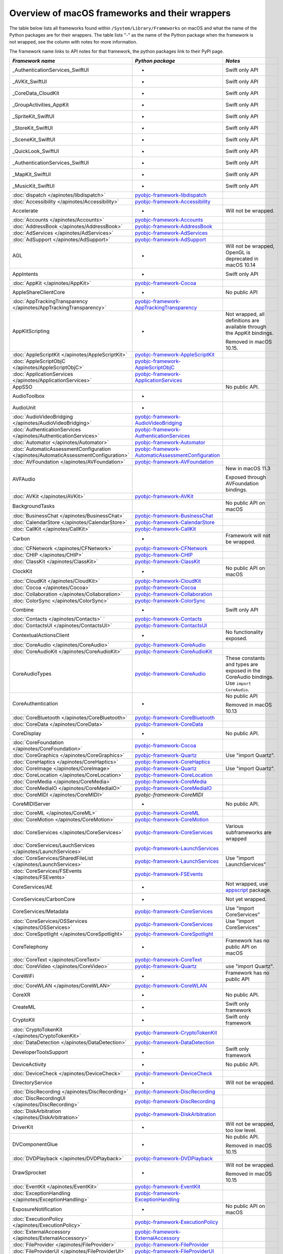 Overview of macOS frameworks and their wrappers
===============================================

The table below lists all frameworks found within ``/System/Library/Frameworks`` on macOS and what the
name of the Python packages are for their wrappers. The table lists "-" as the name of the Python package when
the framework is not wrapped, see the column with notes for more information.

The framework name links to API notes for that framework, the python packages link to their PyPI page.

+--------------------------------------------------------------------------------------+------------------------------------------------------+-----------------------------------------+
| *Framework name*                                                                     | *Python package*                                     | *Notes*                                 |
+======================================================================================+======================================================+=========================================+
| _AuthenticationServices_SwiftUI                                                      | -                                                    | Swift only API                          |
+--------------------------------------------------------------------------------------+------------------------------------------------------+-----------------------------------------+
| _AVKit_SwiftUI                                                                       | -                                                    | Swift only API                          |
+--------------------------------------------------------------------------------------+------------------------------------------------------+-----------------------------------------+
| _CoreData_CloudKit                                                                   | -                                                    | Swift only API                          |
+--------------------------------------------------------------------------------------+------------------------------------------------------+-----------------------------------------+
| _GroupActivities_AppKit                                                              | -                                                    | Swift only API                          |
+--------------------------------------------------------------------------------------+------------------------------------------------------+-----------------------------------------+
| _SpriteKit_SwiftUI                                                                   | -                                                    | Swift only API                          |
+--------------------------------------------------------------------------------------+------------------------------------------------------+-----------------------------------------+
| _StoreKit_SwiftUI                                                                    | -                                                    | Swift only API                          |
+--------------------------------------------------------------------------------------+------------------------------------------------------+-----------------------------------------+
| _SceneKit_SwiftUI                                                                    | -                                                    | Swift only API                          |
+--------------------------------------------------------------------------------------+------------------------------------------------------+-----------------------------------------+
| _QuickLook_SwiftUI                                                                   | -                                                    | Swift only API                          |
+--------------------------------------------------------------------------------------+------------------------------------------------------+-----------------------------------------+
| _AuthenticationServices_SwiftUI                                                      | -                                                    | Swift only API                          |
+--------------------------------------------------------------------------------------+------------------------------------------------------+-----------------------------------------+
| _MapKit_SwiftUI                                                                      | -                                                    | Swift only API                          |
+--------------------------------------------------------------------------------------+------------------------------------------------------+-----------------------------------------+
| _MusicKit_SwiftUI                                                                    | -                                                    | Swift only API                          |
+--------------------------------------------------------------------------------------+------------------------------------------------------+-----------------------------------------+
| :doc:`dispatch </apinotes/libdispatch>`                                              | `pyobjc-framework-libdispatch`_                      |                                         |
+--------------------------------------------------------------------------------------+------------------------------------------------------+-----------------------------------------+
| :doc:`Accessibility </apinotes/Accessibility>`                                       | `pyobjc-framework-Accessibility`_                    |                                         |
+--------------------------------------------------------------------------------------+------------------------------------------------------+-----------------------------------------+
| Accelerate                                                                           | -                                                    | Will not be wrapped.                    |
+--------------------------------------------------------------------------------------+------------------------------------------------------+-----------------------------------------+
| :doc:`Accounts </apinotes/Accounts>`                                                 | `pyobjc-framework-Accounts`_                         |                                         |
+--------------------------------------------------------------------------------------+------------------------------------------------------+-----------------------------------------+
| :doc:`AddressBook </apinotes/AddressBook>`                                           | `pyobjc-framework-AddressBook`_                      |                                         |
+--------------------------------------------------------------------------------------+------------------------------------------------------+-----------------------------------------+
| :doc:`AdServices </apinotes/AdServices>`                                             | `pyobjc-framework-AdServices`_                       |                                         |
+--------------------------------------------------------------------------------------+------------------------------------------------------+-----------------------------------------+
| :doc:`AdSupport </apinotes/AdSupport>`                                               | `pyobjc-framework-AdSupport`_                        |                                         |
+--------------------------------------------------------------------------------------+------------------------------------------------------+-----------------------------------------+
| AGL                                                                                  | -                                                    | Will not be wrapped, OpenGL is          |
|                                                                                      |                                                      | deprecated in macOS 10.14               |
+--------------------------------------------------------------------------------------+------------------------------------------------------+-----------------------------------------+
| AppIntents                                                                           | -                                                    | Swift only API                          |
+--------------------------------------------------------------------------------------+------------------------------------------------------+-----------------------------------------+
| :doc:`AppKit </apinotes/AppKit>`                                                     | `pyobjc-framework-Cocoa`_                            |                                         |
+--------------------------------------------------------------------------------------+------------------------------------------------------+-----------------------------------------+
| AppleShareClientCore                                                                 | -                                                    | No public API                           |
+--------------------------------------------------------------------------------------+------------------------------------------------------+-----------------------------------------+
| :doc:`AppTrackingTransparency </apinotes/AppTrackingTransparency>`                   | `pyobjc-framework-AppTrackingTransparency`_          |                                         |
+--------------------------------------------------------------------------------------+------------------------------------------------------+-----------------------------------------+
| AppKitScripting                                                                      | -                                                    | Not wrapped, all definitions are        |
|                                                                                      |                                                      | available through the AppKit bindings.  |
|                                                                                      |                                                      |                                         |
|                                                                                      |                                                      | Removed in macOS 10.15.                 |
+--------------------------------------------------------------------------------------+------------------------------------------------------+-----------------------------------------+
| :doc:`AppleScriptKit </apinotes/AppleScriptKit>`                                     | `pyobjc-framework-AppleScriptKit`_                   |                                         |
+--------------------------------------------------------------------------------------+------------------------------------------------------+-----------------------------------------+
| :doc:`AppleScriptObjC </apinotes/AppleScriptObjC>`                                   | `pyobjc-framework-AppleScriptObjC`_                  |                                         |
+--------------------------------------------------------------------------------------+------------------------------------------------------+-----------------------------------------+
| :doc:`ApplicationServices </apinotes/ApplicationServices>`                           | `pyobjc-framework-ApplicationServices`_              |                                         |
+--------------------------------------------------------------------------------------+------------------------------------------------------+-----------------------------------------+
| AppSSO                                                                               |                                                      | No public API.                          |
+--------------------------------------------------------------------------------------+------------------------------------------------------+-----------------------------------------+
| AudioToolbox                                                                         | -                                                    |                                         |
+--------------------------------------------------------------------------------------+------------------------------------------------------+-----------------------------------------+
| AudioUnit                                                                            | -                                                    |                                         |
+--------------------------------------------------------------------------------------+------------------------------------------------------+-----------------------------------------+
| :doc:`AudioVideoBridging </apinotes/AudioVideoBridging>`                             | `pyobjc-framework-AudioVideoBridging`_               |                                         |
+--------------------------------------------------------------------------------------+------------------------------------------------------+-----------------------------------------+
| :doc:`AuthenticationServices </apinotes/AuthenticationServices>`                     | `pyobjc-framework-AuthenticationServices`_           |                                         |
+--------------------------------------------------------------------------------------+------------------------------------------------------+-----------------------------------------+
| :doc:`Automator </apinotes/Automator>`                                               | `pyobjc-framework-Automator`_                        |                                         |
+--------------------------------------------------------------------------------------+------------------------------------------------------+-----------------------------------------+
| :doc:`AutomaticAssessmentConfiguration </apinotes/AutomaticAssessmentConfiguration>` | `pyobjc-framework-AutomaticAssessmentConfiguration`_ |                                         |
+--------------------------------------------------------------------------------------+------------------------------------------------------+-----------------------------------------+
| :doc:`AVFoundation </apinotes/AVFoundation>`                                         | `pyobjc-framework-AVFoundation`_                     |                                         |
+--------------------------------------------------------------------------------------+------------------------------------------------------+-----------------------------------------+
| AVFAudio                                                                             |                                                      | New in macOS 11.3                       |
|                                                                                      |                                                      |                                         |
|                                                                                      |                                                      | Exposed through AVFoundation bindings.  |
+--------------------------------------------------------------------------------------+------------------------------------------------------+-----------------------------------------+
| :doc:`AVKit </apinotes/AVKit>`                                                       | `pyobjc-framework-AVKit`_                            |                                         |
+--------------------------------------------------------------------------------------+------------------------------------------------------+-----------------------------------------+
| BackgroundTasks                                                                      |                                                      | No public API on macOS                  |
+--------------------------------------------------------------------------------------+------------------------------------------------------+-----------------------------------------+
| :doc:`BusinessChat </apinotes/BusinessChat>`                                         | `pyobjc-framework-BusinessChat`_                     |                                         |
+--------------------------------------------------------------------------------------+------------------------------------------------------+-----------------------------------------+
| :doc:`CalendarStore </apinotes/CalendarStore>`                                       | `pyobjc-framework-CalendarStore`_                    |                                         |
+--------------------------------------------------------------------------------------+------------------------------------------------------+-----------------------------------------+
| :doc:`CallKit </apinotes/CallKit>`                                                   | `pyobjc-framework-CallKit`_                          |                                         |
+--------------------------------------------------------------------------------------+------------------------------------------------------+-----------------------------------------+
| Carbon                                                                               | -                                                    | Framework will not be wrapped.          |
+--------------------------------------------------------------------------------------+------------------------------------------------------+-----------------------------------------+
| :doc:`CFNetwork </apinotes/CFNetwork>`                                               | `pyobjc-framework-CFNetwork`_                        |                                         |
+--------------------------------------------------------------------------------------+------------------------------------------------------+-----------------------------------------+
| :doc:`CHIP </apinotes/CHIP>`                                                         | `pyobjc-framework-CHIP`_                             |                                         |
+--------------------------------------------------------------------------------------+------------------------------------------------------+-----------------------------------------+
| :doc:`ClassKit </apinotes/ClassKit>`                                                 | `pyobjc-framework-ClassKit`_                         |                                         |
+--------------------------------------------------------------------------------------+------------------------------------------------------+-----------------------------------------+
| ClockKit                                                                             | -                                                    | No public API on macOS                  |
+--------------------------------------------------------------------------------------+------------------------------------------------------+-----------------------------------------+
| :doc:`CloudKit </apinotes/CloudKit>`                                                 | `pyobjc-framework-CloudKit`_                         |                                         |
+--------------------------------------------------------------------------------------+------------------------------------------------------+-----------------------------------------+
| :doc:`Cocoa </apinotes/Cocoa>`                                                       | `pyobjc-framework-Cocoa`_                            |                                         |
+--------------------------------------------------------------------------------------+------------------------------------------------------+-----------------------------------------+
| :doc:`Collaboration </apinotes/Collaboration>`                                       | `pyobjc-framework-Collaboration`_                    |                                         |
+--------------------------------------------------------------------------------------+------------------------------------------------------+-----------------------------------------+
| :doc:`ColorSync </apinotes/ColorSync>`                                               | `pyobjc-framework-ColorSync`_                        |                                         |
+--------------------------------------------------------------------------------------+------------------------------------------------------+-----------------------------------------+
| Combine                                                                              | -                                                    | Swift only API                          |
+--------------------------------------------------------------------------------------+------------------------------------------------------+-----------------------------------------+
| :doc:`Contacts </apinotes/Contacts>`  `                                              | `pyobjc-framework-Contacts`_                         |                                         |
+--------------------------------------------------------------------------------------+------------------------------------------------------+-----------------------------------------+
| :doc:`ContactsUI </apinotes/ContactsUI>`                                             | `pyobjc-framework-ContactsUI`_                       |                                         |
+--------------------------------------------------------------------------------------+------------------------------------------------------+-----------------------------------------+
| ContextualActionsClient                                                              | -                                                    | No functionality exposed.               |
+--------------------------------------------------------------------------------------+------------------------------------------------------+-----------------------------------------+
| :doc:`CoreAudio </apinotes/CoreAudio>`                                               | `pyobjc-framework-CoreAudio`_                        |                                         |
+--------------------------------------------------------------------------------------+------------------------------------------------------+-----------------------------------------+
| :doc:`CoreAudioKit </apinotes/CoreAudioKit>`                                         | `pyobjc-framework-CoreAudioKit`_                     |                                         |
+--------------------------------------------------------------------------------------+------------------------------------------------------+-----------------------------------------+
| CoreAudioTypes                                                                       | `pyobjc-framework-CoreAudio`_                        | These constants and types are exposed   |
|                                                                                      |                                                      | in the CoreAudio bindings. Use          |
|                                                                                      |                                                      | ``import CoreAudio``.                   |
+--------------------------------------------------------------------------------------+------------------------------------------------------+-----------------------------------------+
| CoreAuthentication                                                                   | -                                                    | No public API                           |
|                                                                                      |                                                      |                                         |
|                                                                                      |                                                      | Removed in macOS 10.13                  |
+--------------------------------------------------------------------------------------+------------------------------------------------------+-----------------------------------------+
| :doc:`CoreBluetooth </apinotes/CoreBluetooth>`                                       | `pyobjc-framework-CoreBluetooth`_                    |                                         |
+--------------------------------------------------------------------------------------+------------------------------------------------------+-----------------------------------------+
| :doc:`CoreData </apinotes/CoreData>`                                                 | `pyobjc-framework-CoreData`_                         |                                         |
+--------------------------------------------------------------------------------------+------------------------------------------------------+-----------------------------------------+
| CoreDisplay                                                                          | -                                                    | No public API.                          |
+--------------------------------------------------------------------------------------+------------------------------------------------------+-----------------------------------------+
| :doc:`CoreFoundation </apinotes/CoreFoundation>`                                     | `pyobjc-framework-Cocoa`_                            |                                         |
+--------------------------------------------------------------------------------------+------------------------------------------------------+-----------------------------------------+
| :doc:`CoreGraphics </apinotes/CoreGraphics>`                                         | `pyobjc-framework-Quartz`_                           | Use "import Quartz".                    |
+--------------------------------------------------------------------------------------+------------------------------------------------------+-----------------------------------------+
| :doc:`CoreHaptics </apinotes/CoreHaptics>`                                           | `pyobjc-framework-CoreHaptics`_                      |                                         |
+--------------------------------------------------------------------------------------+------------------------------------------------------+-----------------------------------------+
| :doc:`CoreImage </apinotes/CoreImage>`                                               | `pyobjc-framework-Quartz`_                           | Use "import Quartz".                    |
+--------------------------------------------------------------------------------------+------------------------------------------------------+-----------------------------------------+
| :doc:`CoreLocation </apinotes/CoreLocation>`                                         | `pyobjc-framework-CoreLocation`_                     |                                         |
+--------------------------------------------------------------------------------------+------------------------------------------------------+-----------------------------------------+
| :doc:`CoreMedia </apinotes/CoreMedia>`                                               | `pyobjc-framework-CoreMedia`_                        |                                         |
+--------------------------------------------------------------------------------------+------------------------------------------------------+-----------------------------------------+
| :doc:`CoreMediaIO </apinotes/CoreMediaIO>`                                           | `pyobjc-framework-CoreMediaIO`_                      |                                         |
+--------------------------------------------------------------------------------------+------------------------------------------------------+-----------------------------------------+
| :doc:`CoreMIDI </apinotes/CoreMIDI>`                                                 | `pyobjc-framework-CoreMIDI`                          |                                         |
+--------------------------------------------------------------------------------------+------------------------------------------------------+-----------------------------------------+
| CoreMIDIServer                                                                       | -                                                    | No public API.                          |
+--------------------------------------------------------------------------------------+------------------------------------------------------+-----------------------------------------+
| :doc:`CoreML </apinotes/CoreML>`                                                     | `pyobjc-framework-CoreML`_                           |                                         |
+--------------------------------------------------------------------------------------+------------------------------------------------------+-----------------------------------------+
| :doc:`CoreMotion </apinotes/CoreMotion>`                                             | `pyobjc-framework-CoreMotion`_                       |                                         |
+--------------------------------------------------------------------------------------+------------------------------------------------------+-----------------------------------------+
| :doc:`CoreServices </apinotes/CoreServices>`                                         | `pyobjc-framework-CoreServices`_                     | Various subframeworks are wrapped       |
+--------------------------------------------------------------------------------------+------------------------------------------------------+-----------------------------------------+
| :doc:`CoreServices/LauchServices </apinotes/LaunchServices>`                         | `pyobjc-framework-LaunchServices`_                   |                                         |
+--------------------------------------------------------------------------------------+------------------------------------------------------+-----------------------------------------+
| :doc:`CoreServices/SharedFileList </apinotes/LaunchServices>`                        | `pyobjc-framework-LaunchServices`_                   | Use "import LaunchServices"             |
+--------------------------------------------------------------------------------------+------------------------------------------------------+-----------------------------------------+
| :doc:`CoreServices/FSEvents </apinotes/FSEvents>`                                    | `pyobjc-framework-FSEvents`_                         |                                         |
+--------------------------------------------------------------------------------------+------------------------------------------------------+-----------------------------------------+
| CoreServices/AE                                                                      | -                                                    | Not wrapped, use `appscript`_ package.  |
+--------------------------------------------------------------------------------------+------------------------------------------------------+-----------------------------------------+
| CoreServices/CarbonCore                                                              | -                                                    | Not yet wrapped.                        |
+--------------------------------------------------------------------------------------+------------------------------------------------------+-----------------------------------------+
| CoreServices/Metadata                                                                | `pyobjc-framework-CoreServices`_                     | Use "import CoreServices"               |
+--------------------------------------------------------------------------------------+------------------------------------------------------+-----------------------------------------+
| :doc:`CoreServices/OSServices </apinotes/OSServices>`                                | `pyobjc-framework-CoreServices`_                     | Use "import CoreServices"               |
+--------------------------------------------------------------------------------------+------------------------------------------------------+-----------------------------------------+
| :doc:`CoreSpotlight </apinotes/CoreSpotlight>`                                       | `pyobjc-framework-CoreSpotlight`_                    |                                         |
+--------------------------------------------------------------------------------------+------------------------------------------------------+-----------------------------------------+
| CoreTelephony                                                                        | -                                                    | Framework has no public API on macOS    |
+--------------------------------------------------------------------------------------+------------------------------------------------------+-----------------------------------------+
| :doc:`CoreText </apinotes/CoreText>`                                                 | `pyobjc-framework-CoreText`_                         |                                         |
+--------------------------------------------------------------------------------------+------------------------------------------------------+-----------------------------------------+
| :doc:`CoreVideo </apinotes/CoreVideo>`                                               | `pyobjc-framework-Quartz`_                           | use "import Quartz".                    |
+--------------------------------------------------------------------------------------+------------------------------------------------------+-----------------------------------------+
| CoreWiFi                                                                             | -                                                    | Framework has no public API             |
+--------------------------------------------------------------------------------------+------------------------------------------------------+-----------------------------------------+
| :doc:`CoreWLAN </apinotes/CoreWLAN>`                                                 | `pyobjc-framework-CoreWLAN`_                         |                                         |
+--------------------------------------------------------------------------------------+------------------------------------------------------+-----------------------------------------+
| CoreXR                                                                               | -                                                    | No public API.                          |
+--------------------------------------------------------------------------------------+------------------------------------------------------+-----------------------------------------+
| CreateML                                                                             | -                                                    | Swift only framework                    |
+--------------------------------------------------------------------------------------+------------------------------------------------------+-----------------------------------------+
| CryptoKit                                                                            | -                                                    | Swift only framework                    |
+--------------------------------------------------------------------------------------+------------------------------------------------------+-----------------------------------------+
| :doc:`CryptoTokenKit </apinotes/CryptoTokenKit>`                                     | `pyobjc-framework-CryptoTokenKit`_                   |                                         |
+--------------------------------------------------------------------------------------+------------------------------------------------------+-----------------------------------------+
| :doc:`DataDetection </apinotes/DataDetection>`                                       | `pyobjc-framework-DataDetection`_                    |                                         |
+--------------------------------------------------------------------------------------+------------------------------------------------------+-----------------------------------------+
| DeveloperToolsSupport                                                                | -                                                    | Swift only framework                    |
+--------------------------------------------------------------------------------------+------------------------------------------------------+-----------------------------------------+
| DeviceActivity                                                                       | -                                                    | No public API.                          |
+--------------------------------------------------------------------------------------+------------------------------------------------------+-----------------------------------------+
| :doc:`DeviceCheck </apinotes/DeviceCheck>`                                           | `pyobjc-framework-DeviceCheck`_                      |                                         |
+--------------------------------------------------------------------------------------+------------------------------------------------------+-----------------------------------------+
| DirectoryService                                                                     | -                                                    | Will not be wrapped.                    |
+--------------------------------------------------------------------------------------+------------------------------------------------------+-----------------------------------------+
| :doc:`DiscRecording </apinotes/DiscRecording>`                                       | `pyobjc-framework-DiscRecording`_                    |                                         |
+--------------------------------------------------------------------------------------+------------------------------------------------------+-----------------------------------------+
| :doc:`DiscRecordingUI </apinotes/DiscRecording>`                                     | `pyobjc-framework-DiscRecording`_                    |                                         |
+--------------------------------------------------------------------------------------+------------------------------------------------------+-----------------------------------------+
| :doc:`DiskArbitration </apinotes/DiskArbitration>`                                   | `pyobjc-framework-DiskArbitration`_                  |                                         |
+--------------------------------------------------------------------------------------+------------------------------------------------------+-----------------------------------------+
| DriverKit                                                                            | -                                                    | Will not be wrapped, too low level.     |
+--------------------------------------------------------------------------------------+------------------------------------------------------+-----------------------------------------+
| DVComponentGlue                                                                      | -                                                    | No public API.                          |
|                                                                                      |                                                      |                                         |
|                                                                                      |                                                      | Removed in macOS 10.15                  |
+--------------------------------------------------------------------------------------+------------------------------------------------------+-----------------------------------------+
| :doc:`DVDPlayback </apinotes/DVDPlayback>`                                           | `pyobjc-framework-DVDPlayback`_                      |                                         |
+--------------------------------------------------------------------------------------+------------------------------------------------------+-----------------------------------------+
| DrawSprocket                                                                         | -                                                    | Will not be wrapped.                    |
|                                                                                      |                                                      |                                         |
|                                                                                      |                                                      | Removed in macOS 10.15                  |
+--------------------------------------------------------------------------------------+------------------------------------------------------+-----------------------------------------+
| :doc:`EventKit </apinotes/EventKit>`                                                 | `pyobjc-framework-EventKit`_                         |                                         |
+--------------------------------------------------------------------------------------+------------------------------------------------------+-----------------------------------------+
| :doc:`ExceptionHandling </apinotes/ExceptionHandling>`                               | `pyobjc-framework-ExceptionHandling`_                |                                         |
+--------------------------------------------------------------------------------------+------------------------------------------------------+-----------------------------------------+
| ExposureNotification                                                                 | -                                                    | No public API on macOS                  |
+--------------------------------------------------------------------------------------+------------------------------------------------------+-----------------------------------------+
| :doc:`ExecutionPolicy </apinotes/ExecutionPolicy>`                                   | `pyobjc-framework-ExecutionPolicy`_                  |                                         |
+--------------------------------------------------------------------------------------+------------------------------------------------------+-----------------------------------------+
| :doc:`ExternalAccessory </apinotes/ExternalAccessory>`                               | `pyobjc-framework-ExternalAccessory`_                |                                         |
+--------------------------------------------------------------------------------------+------------------------------------------------------+-----------------------------------------+
| :doc:`FileProvider </apinotes/FileProvider>`                                         | `pyobjc-framework-FileProvider`_                     |                                         |
+--------------------------------------------------------------------------------------+------------------------------------------------------+-----------------------------------------+
| :doc:`FileProviderUI </apinotes/FileProviderUI>`                                     | `pyobjc-framework-FileProviderUI`_                   |                                         |
+--------------------------------------------------------------------------------------+------------------------------------------------------+-----------------------------------------+
| :doc:`FinderSync </apinotes/FinderSync>`                                             | `pyobjc-framework-FinderSync`_                       |                                         |
+--------------------------------------------------------------------------------------+------------------------------------------------------+-----------------------------------------+
| ForceFeedback                                                                        | -                                                    | Will not be wrapped, low-level API      |
+--------------------------------------------------------------------------------------+------------------------------------------------------+-----------------------------------------+
| :doc:`Foundation </apinotes/Foundation>`                                             | `pyobjc-framework-Cocoa`_                            |                                         |
+--------------------------------------------------------------------------------------+------------------------------------------------------+-----------------------------------------+
| FWAUserLib                                                                           | -                                                    | Will not be wrapped, framework is       |
|                                                                                      |                                                      | deprecated in macOS 10.12.              |
+--------------------------------------------------------------------------------------+------------------------------------------------------+-----------------------------------------+
| :doc:`GameController </apinotes/GameController>`                                     | `pyobjc-framework-GameController`_                   |                                         |
+--------------------------------------------------------------------------------------+------------------------------------------------------+-----------------------------------------+
| :doc:`GameCenter </apinotes/GameCenter>`                                             | `pyobjc-framework-GameCenter`_                       | Removed in macOS 10.13.                 |
+--------------------------------------------------------------------------------------+------------------------------------------------------+-----------------------------------------+
| :doc:`GameKit </apinotes/GameKit>`                                                   | `pyobjc-framework-GameKit`_                          |                                         |
+--------------------------------------------------------------------------------------+------------------------------------------------------+-----------------------------------------+
| :doc:`GameplayKit </apinotes/GameplayKit>`                                           | `pyobjc-framework-GameplayKit`_                      |                                         |
+--------------------------------------------------------------------------------------+------------------------------------------------------+-----------------------------------------+
| GLKit                                                                                | -                                                    | Will not be wrapped, framework is       |
|                                                                                      |                                                      | deprecated in macOS 10.14.              |
+--------------------------------------------------------------------------------------+------------------------------------------------------+-----------------------------------------+
| GLUT                                                                                 | -                                                    | Will not be wrapped                     |
|                                                                                      |                                                      | Use `PyOpenGL`_ instead.                |
+--------------------------------------------------------------------------------------+------------------------------------------------------+-----------------------------------------+
| GroupActivities                                                                      | -                                                    | Swift only framework                    |
+--------------------------------------------------------------------------------------+------------------------------------------------------+-----------------------------------------+
| GSS                                                                                  | -                                                    | Will not be wrapped.                    |
|                                                                                      |                                                      | Use `gssapi`_ instead.                  |
+--------------------------------------------------------------------------------------+------------------------------------------------------+-----------------------------------------+
| HIDDriverKit                                                                         | -                                                    | Will not be wrapped, too low level.     |
+--------------------------------------------------------------------------------------+------------------------------------------------------+-----------------------------------------+
| Hypervisor                                                                           | -                                                    | Will not be wrapped, too low level.     |
+--------------------------------------------------------------------------------------+------------------------------------------------------+-----------------------------------------+
| ICADevices                                                                           | -                                                    | Will not be wrapped.                    |
+--------------------------------------------------------------------------------------+------------------------------------------------------+-----------------------------------------+
| IdentityLookup                                                                       | -                                                    | No public API on macOS                  |
+--------------------------------------------------------------------------------------+------------------------------------------------------+-----------------------------------------+
| :doc:`ImageCaptureCore </apinotes/ImageCaptureCore>`                                 | `pyobjc-framework-ImageCaptureCore`_                 |                                         |
+--------------------------------------------------------------------------------------+------------------------------------------------------+-----------------------------------------+
| :doc:`ImageIO </apinotes/ImageIO>`                                                   | `pyobjc-framework-Quartz`_                           | use "import Quartz".                    |
+--------------------------------------------------------------------------------------+------------------------------------------------------+-----------------------------------------+
| IMCore                                                                               | -                                                    | No public API.                          |
|                                                                                      |                                                      |                                         |
|                                                                                      |                                                      | Removed in macOS 10.13.                 |
+--------------------------------------------------------------------------------------+------------------------------------------------------+-----------------------------------------+
| :doc:`IMServicePlugIn </apinotes/IMServicePlugIn>`                                   | `pyobjc-framework-IMServicePlugIn`_                  |                                         |
+--------------------------------------------------------------------------------------+------------------------------------------------------+-----------------------------------------+
| IncomingCallNotifications                                                            | -                                                    | No public API on macOS.                 |
|                                                                                      |                                                      |                                         |
|                                                                                      |                                                      | Removed in macOS 10.15.                 |
+--------------------------------------------------------------------------------------+------------------------------------------------------+-----------------------------------------+
| :doc:`InputMethodKit </apinotes/InputMethodKit>`                                     | `pyobjc-framework-InputMethodKit`_                   |                                         |
+--------------------------------------------------------------------------------------+------------------------------------------------------+-----------------------------------------+
| :doc:`InstallerPlugins </apinotes/InstallerPlugins>`                                 | `pyobjc-framework-InstallerPlugins`_                 |                                         |
+--------------------------------------------------------------------------------------+------------------------------------------------------+-----------------------------------------+
| :doc:`InstantMessage </apinotes/InstantMessage>`                                     | `pyobjc-framework-InstantMessage`_                   |                                         |
+--------------------------------------------------------------------------------------+------------------------------------------------------+-----------------------------------------+
| :doc:`Intents </apinotes/Intents>`                                                   | `pyobjc-framework-Intents`_                          |                                         |
+--------------------------------------------------------------------------------------+------------------------------------------------------+-----------------------------------------+
| :doc:`IntentsUI </apinotes/IntentsUI>`                                               | `pyobjc-framework-IntentsUI`_                        |                                         |
+--------------------------------------------------------------------------------------+------------------------------------------------------+-----------------------------------------+
| IOBluetooth                                                                          | -                                                    | Will not be wrapped.                    |
+--------------------------------------------------------------------------------------+------------------------------------------------------+-----------------------------------------+
| IOBluetoothUI                                                                        | -                                                    | Will not be wrapped.                    |
+--------------------------------------------------------------------------------------+------------------------------------------------------+-----------------------------------------+
| IOKit                                                                                | -                                                    | Will not be wrapped.                    |
+--------------------------------------------------------------------------------------+------------------------------------------------------+-----------------------------------------+
| :doc:`IOSurface </apinotes/IOSurface>`                                               | `pyobjc-framework-IOSurface`_                        |                                         |
+--------------------------------------------------------------------------------------+------------------------------------------------------+-----------------------------------------+
| IOUSBHost                                                                            | -                                                    | Will not be wrapped.                    |
+--------------------------------------------------------------------------------------+------------------------------------------------------+-----------------------------------------+
| :doc:`iTunesLibrary </apinotes/iTunesLibrary>`                                       | `pyobjc-framework-iTunesLibrary`_                    |                                         |
+--------------------------------------------------------------------------------------+------------------------------------------------------+-----------------------------------------+
| :doc:`JavaScriptCore </apinotes/JavaScriptCore>`                                     | `pyobjc-framework-WebKit`_                           |                                         |
+--------------------------------------------------------------------------------------+------------------------------------------------------+-----------------------------------------+
| JavaFrameEmbedding                                                                   | -                                                    | Will not be wrapped.                    |
+--------------------------------------------------------------------------------------+------------------------------------------------------+-----------------------------------------+
| JavaNativeFoundation                                                                 | -                                                    | Will not be wrapped.                    |
+--------------------------------------------------------------------------------------+------------------------------------------------------+-----------------------------------------+
| JavaRuntimeSupport                                                                   | -                                                    | Will not be wrapped.                    |
+--------------------------------------------------------------------------------------+------------------------------------------------------+-----------------------------------------+
| JavaVM                                                                               | -                                                    | Will not be wrapped.                    |
+--------------------------------------------------------------------------------------+------------------------------------------------------+-----------------------------------------+
| Kerberos                                                                             | -                                                    | Will not be wrapped.                    |
+--------------------------------------------------------------------------------------+------------------------------------------------------+-----------------------------------------+
| Kernel                                                                               | -                                                    | Will not be wrapped.                    |
+--------------------------------------------------------------------------------------+------------------------------------------------------+-----------------------------------------+
| :doc:`KernelManagement </apinotes/KernelManagement>`                                 | `pyobjc-framework-KernelManagement`_                 |                                         |
+--------------------------------------------------------------------------------------+------------------------------------------------------+-----------------------------------------+
| :doc:`LatentSemanticMapping </apinotes/LatentSemanticMapping>`                       | `pyobjc-framework-LatentSemanticMapping`_            |                                         |
+--------------------------------------------------------------------------------------+------------------------------------------------------+-----------------------------------------+
| LDAP                                                                                 | -                                                    | Will not be wrapped.                    |
|                                                                                      |                                                      | Use `python-ldap`_ instead.             |
+--------------------------------------------------------------------------------------+------------------------------------------------------+-----------------------------------------+
| :doc:`LinkPresentation </apinotes/LinkPresentation>`                                 | `pyobjc-framework-LinkPresentation`_                 |                                         |
+--------------------------------------------------------------------------------------+------------------------------------------------------+-----------------------------------------+
| :doc:`LocalAuthentication </apinotes/LocalAuthentication>`                           | `pyobjc-framework-LocalAuthentication`_              |                                         |
+--------------------------------------------------------------------------------------+------------------------------------------------------+-----------------------------------------+
| :doc:`LocalAuthenticationEmbeddedUI </apinotes/LocalAuthenticationEmbeddedUI>`       | `pyobjc-framework-LocalAuthenticationEmbeddedUI`_    |                                         |
+--------------------------------------------------------------------------------------+------------------------------------------------------+-----------------------------------------+
| ManagedSettings                                                                      | -                                                    | No public API on macOS.                 |
+--------------------------------------------------------------------------------------+------------------------------------------------------+-----------------------------------------+
| :doc:`MapKit </apinotes/MapKit>`                                                     | `pyobjc-framework-MapKit`_                           |                                         |
+--------------------------------------------------------------------------------------+------------------------------------------------------+-----------------------------------------+
| :doc:`MailKit </apinotes/MailKit>`                                                   | `pyobjc-framework-MailKit`_                          |                                         |
+--------------------------------------------------------------------------------------+------------------------------------------------------+-----------------------------------------+
| :doc:`MediaAccessibility </apinotes/MediaAccessibility>`                             | `pyobjc-framework-MediaAccessibility`_               |                                         |
+--------------------------------------------------------------------------------------+------------------------------------------------------+-----------------------------------------+
| :doc:`MediaLibrary </apinotes/MediaLibrary>`                                         | `pyobjc-framework-MediaLibrary`_                     |                                         |
+--------------------------------------------------------------------------------------+------------------------------------------------------+-----------------------------------------+
| :doc:`MediaPlayer </apinotes/MediaPlayer>`                                           | `pyobjc-framework-MediaPlayer`_                      |                                         |
+--------------------------------------------------------------------------------------+------------------------------------------------------+-----------------------------------------+
| :doc:`MediaToolbox </apinotes/MediaToolbox>`                                         | `pyobjc-framework-MediaToolbox`_                     |                                         |
+--------------------------------------------------------------------------------------+------------------------------------------------------+-----------------------------------------+
| :doc:`Message </apinotes/Message>`                                                   | `pyobjc-framework-Message`_                          |                                         |
+--------------------------------------------------------------------------------------+------------------------------------------------------+-----------------------------------------+
| :doc:`Metal </apinotes/Metal>`                                                       | `pyobjc-framework-Metal`_                            |                                         |
+--------------------------------------------------------------------------------------+------------------------------------------------------+-----------------------------------------+
| :doc:`MetalKit </apinotes/MetalKit>`                                                 | `pyobjc-framework-MetalKit`_                         |                                         |
+--------------------------------------------------------------------------------------+------------------------------------------------------+-----------------------------------------+
| :doc:`MetalPerformanceShaders </apinotes/MetalPerformanceShaders>`                   | `pyobjc-framework-MetalPerformanceShaders`           |                                         |
+--------------------------------------------------------------------------------------+------------------------------------------------------+-----------------------------------------+
| :doc:`MetalPerformanceShadersGraph </apinotes/MetalPerformanceShadersGraph>`         | `pyobjc-framework-MetalPerformanceShadersGraph`      |                                         |
+--------------------------------------------------------------------------------------+------------------------------------------------------+-----------------------------------------+
| MetricKit                                                                            | -                                                    | No public API on macOS.                 |
+--------------------------------------------------------------------------------------+------------------------------------------------------+-----------------------------------------+
| :doc:`MLCompute </apinotes/MLCompute>`                                               | `pyobjc-framework-MLCompute`_                        |                                         |
+--------------------------------------------------------------------------------------+------------------------------------------------------+-----------------------------------------+
| :doc:`ModelIO </apinotes/ModelIO>`                                                   | `pyobjc-framework-ModelIO`_                          |                                         |
+--------------------------------------------------------------------------------------+------------------------------------------------------+-----------------------------------------+
| :doc:`MultipeerConnectivity </apinotes/MultipeerConnectivity>`                       | `pyobjc-framework-MultipeerConnectivity`_            |                                         |
+--------------------------------------------------------------------------------------+------------------------------------------------------+-----------------------------------------+
| MusicKit                                                                             | -                                                    | Swift only framework                    |
+--------------------------------------------------------------------------------------+------------------------------------------------------+-----------------------------------------+
| :doc:`NaturalLanguage </apinotes/NaturalLanguage>`                                   | `pyobjc-framework-NaturalLanguage`_                  |                                         |
+--------------------------------------------------------------------------------------+------------------------------------------------------+-----------------------------------------+
| :doc:`NetFS </apinotes/NetFS>`                                                       | `pyobjc-framework-NetFS`_                            |                                         |
+--------------------------------------------------------------------------------------+------------------------------------------------------+-----------------------------------------+
| :doc:`Network </apinotes/Network>`                                                   | `pyobjc-framework-Network`_                          |                                         |
+--------------------------------------------------------------------------------------+------------------------------------------------------+-----------------------------------------+
| :doc:`NetworkExtension </apinotes/NetworkExtension>`                                 | `pyobjc-framework-NetworkExtension`_                 |                                         |
+--------------------------------------------------------------------------------------+------------------------------------------------------+-----------------------------------------+
| NearbyInteraction                                                                    | -                                                    | No public API on macOS                  |
+--------------------------------------------------------------------------------------+------------------------------------------------------+-----------------------------------------+
| NetworkingDriverKit                                                                  | -                                                    | Will not be wrapped, too low level.     |
+--------------------------------------------------------------------------------------+------------------------------------------------------+-----------------------------------------+
| :doc:`NotificationCenter </apinotes/NotificationCenter>`                             | `pyobjc-framework-NotificationCenter`_               |                                         |
+--------------------------------------------------------------------------------------+------------------------------------------------------+-----------------------------------------+
| OpenAL                                                                               | -                                                    | Will not be wrapped.                    |
|                                                                                      |                                                      | Use `PyAL`_ instead.                    |
|                                                                                      |                                                      |                                         |
|                                                                                      |                                                      | Deprecated in macOS 10.15.              |
+--------------------------------------------------------------------------------------+------------------------------------------------------+-----------------------------------------+
| OpenCL                                                                               | -                                                    | Will not be wrapped.                    |
|                                                                                      |                                                      | Use `pyopencl`_ instead.                |
+--------------------------------------------------------------------------------------+------------------------------------------------------+-----------------------------------------+
| :doc:`OpenDirectory </apinotes/OpenDirectory>`                                       | `pyobjc-framework-OpenDirectory`_                    |                                         |
+--------------------------------------------------------------------------------------+------------------------------------------------------+-----------------------------------------+
| OpenGL                                                                               | -                                                    | Will not be wrapped.                    |
|                                                                                      |                                                      | Use `PyOpenGL`_ instead.                |
+--------------------------------------------------------------------------------------+------------------------------------------------------+-----------------------------------------+
| :doc:`OSAKit </apinotes/OSAKit>`                                                     | `pyobjc-framework-OSAKit`_                           |                                         |
+--------------------------------------------------------------------------------------+------------------------------------------------------+-----------------------------------------+
| :doc:`OSLog </apinotes/OSLog>`                                                       | `pyobjc-framework-OSLog`_                            |                                         |
+--------------------------------------------------------------------------------------+------------------------------------------------------+-----------------------------------------+
| ParavirtualizedGraphics                                                              | -                                                    | Not wrapped yet.                        |
+--------------------------------------------------------------------------------------+------------------------------------------------------+-----------------------------------------+
| PassKit                                                                              | -                                                    | No public API on macOS.                 |
+--------------------------------------------------------------------------------------+------------------------------------------------------+-----------------------------------------+
| PCIDriverKit                                                                         | -                                                    | Will not be wrapped.                    |
+--------------------------------------------------------------------------------------+------------------------------------------------------+-----------------------------------------+
| PCSC                                                                                 | -                                                    | Use `pyscard`_ instead.                 |
+--------------------------------------------------------------------------------------+------------------------------------------------------+-----------------------------------------+
| :doc:`PDFKit </apinotes/PDFKit>`                                                     | `pyobjc-framework-Quartz`_                           | Use "import Quartz".                    |
+--------------------------------------------------------------------------------------+------------------------------------------------------+-----------------------------------------+
| :doc:`PassKit </apinotes/PassKit>`                                                   | `pyobjc-framework-PassKit`_                          |                                         |
+--------------------------------------------------------------------------------------+------------------------------------------------------+-----------------------------------------+
| :doc:`PencilKit </apinotes/PencilKit>`                                               | `pyobjc-framework-PencilKit`_                        |                                         |
+--------------------------------------------------------------------------------------+------------------------------------------------------+-----------------------------------------+
| PHASE                                                                                |                                                      | Not wrapped yet                         |
+--------------------------------------------------------------------------------------+------------------------------------------------------+-----------------------------------------+
| :doc:`Photos </apinotes/Photos>`                                                     | `pyobjc-framework-Photos`_                           |                                         |
+--------------------------------------------------------------------------------------+------------------------------------------------------+-----------------------------------------+
| :doc:`PhotosUI </apinotes/PhotosUI>`                                                 | `pyobjc-framework-PhotosUI`_                         |                                         |
+--------------------------------------------------------------------------------------+------------------------------------------------------+-----------------------------------------+
| :doc:`PreferencePanes </apinotes/PreferencePanes>`                                   | `pyobjc-framework-PreferencePanes`_                  |                                         |
+--------------------------------------------------------------------------------------+------------------------------------------------------+-----------------------------------------+
| :doc:`PubSub </apinotes/PubSub>`                                                     | `pyobjc-framework-PubSub`_                           | Removed in macOS 10.15.                 |
+--------------------------------------------------------------------------------------+------------------------------------------------------+-----------------------------------------+
| :doc:`PushKit </apinotes/PushKit>`                                                   | `pyobjc-framework-PushKit`_                          |                                         |
+--------------------------------------------------------------------------------------+------------------------------------------------------+-----------------------------------------+
| Python                                                                               | -                                                    | Will not be wrapped.                    |
+--------------------------------------------------------------------------------------+------------------------------------------------------+-----------------------------------------+
| QTKit                                                                                | -                                                    | Removed in macOS 10.15.                 |
|                                                                                      |                                                      | Bindings dropped in PyObjC 7            |
+--------------------------------------------------------------------------------------+------------------------------------------------------+-----------------------------------------+
| :doc:`Quartz </apinotes/Quartz>`                                                     | `pyobjc-framework-Quartz`_                           |                                         |
+--------------------------------------------------------------------------------------+------------------------------------------------------+-----------------------------------------+
| Quartz / :doc:`ImageKit </apinotes/ImageKit>`                                        | `pyobjc-framework-Quartz`_                           | use "import Quartz".                    |
+--------------------------------------------------------------------------------------+------------------------------------------------------+-----------------------------------------+
| Quartz / :doc:`QuartzComposer </apinotes/QuartzComposer>`                            | `pyobjc-framework-Quartz`_                           | Use "import Quartz"                     |
+--------------------------------------------------------------------------------------+------------------------------------------------------+-----------------------------------------+
| Quartz / :doc:`QuartzFilters </apinotes/QuartzFilters>`                              | `pyobjc-framework-Quartz`_                           | Use "import Quartz".                    |
+--------------------------------------------------------------------------------------+------------------------------------------------------+-----------------------------------------+
| Quartz / :doc:`QuickLookUI </apinotes/QuickLookUI>`                                  | `pyobjc-framework-Quartz`_                           | Use "import Quartz".                    |
+--------------------------------------------------------------------------------------+------------------------------------------------------+-----------------------------------------+
| :doc:`QuartzCore </apinotes/QuartzCore>`                                             | `pyobjc-framework-Quartz`_                           | Use "import Quartz".                    |
+--------------------------------------------------------------------------------------+------------------------------------------------------+-----------------------------------------+
| :doc:`QuickLook </apinotes/QuickLook>`                                               | `pyobjc-framework-Quartz`_                           | Use "import Quartz".                    |
+--------------------------------------------------------------------------------------+------------------------------------------------------+-----------------------------------------+
| :doc:`QuickLookThumbnailing </apinotes/QuickLookThumbnailing>`                       | `pyobjc-framework-QuickLookThumbnailing`_            |                                         |
+--------------------------------------------------------------------------------------+------------------------------------------------------+-----------------------------------------+
| QuickTime                                                                            | -                                                    | Will not be wrapped.                    |
|                                                                                      |                                                      |                                         |
|                                                                                      |                                                      | Removed in macOS 10.15.                 |
+--------------------------------------------------------------------------------------+------------------------------------------------------+-----------------------------------------+
| RealityFoundation                                                                    | -                                                    | Swift only framework.                   |
+--------------------------------------------------------------------------------------+------------------------------------------------------+-----------------------------------------+
| RealityKit                                                                           | -                                                    | Swift only framework.                   |
+--------------------------------------------------------------------------------------+------------------------------------------------------+-----------------------------------------+
| :doc:`ReplayKit </apinotes/ReplayKit>`                                               | `pyobjc-framework-ReplayKit`_                        |                                         |
+--------------------------------------------------------------------------------------+------------------------------------------------------+-----------------------------------------+
| Ruby                                                                                 | -                                                    | Will not be wrapped, use Python         |
+--------------------------------------------------------------------------------------+------------------------------------------------------+-----------------------------------------+
| RubyCocoa                                                                            | -                                                    | Will not be wrapped, use Python         |
+--------------------------------------------------------------------------------------+------------------------------------------------------+-----------------------------------------+
| :doc:`SafariServices </apinotes/SafariServices>`                                     | `pyobjc-framework-SafariServices`_                   |                                         |
+--------------------------------------------------------------------------------------+------------------------------------------------------+-----------------------------------------+
| :doc:`SceneKit </apinotes/SceneKit>`                                                 | `pyobjc-framework-SceneKit`_                         |                                         |
+--------------------------------------------------------------------------------------+------------------------------------------------------+-----------------------------------------+
| :doc:`ScreenCaptureKit </apinotes/ScreenCaptureKit>`                                 | `pyobjc-framework-ScreenCaptureKit`_                 |                                         |
+--------------------------------------------------------------------------------------+------------------------------------------------------+-----------------------------------------+
| :doc:`ScreenSaver </apinotes/ScreenSaver>`                                           | `pyobjc-framework-ScreenSaver`_                      |                                         |
+--------------------------------------------------------------------------------------+------------------------------------------------------+-----------------------------------------+
| :doc:`ScreenTime </apinotes/ScreenTime>`                                             | `pyobjc-framework-ScreenTime`_                       |                                         |
+--------------------------------------------------------------------------------------+------------------------------------------------------+-----------------------------------------+
| Scripting                                                                            | -                                                    | This framework is (long) deprecated,    |
|                                                                                      |                                                      | use "import Foundation" instead.        |
|                                                                                      |                                                      |                                         |
|                                                                                      |                                                      | Removed in macOS 10.15.                 |
+--------------------------------------------------------------------------------------+------------------------------------------------------+-----------------------------------------+
| :doc:`ScriptingBridge </apinotes/ScriptingBridge>`                                   | `pyobjc-framework-ScriptingBridge`_                  |                                         |
+--------------------------------------------------------------------------------------+------------------------------------------------------+-----------------------------------------+
| :doc:`Security </apinotes/Security>`                                                 | `pyobjc-framework-Security`_                         |                                         |
+--------------------------------------------------------------------------------------+------------------------------------------------------+-----------------------------------------+
| :doc:`SecurityFoundation </apinotes/SecurityFoundation>`                             | `pyobjc-framework-SecurityFoundation`_               |                                         |
+--------------------------------------------------------------------------------------+------------------------------------------------------+-----------------------------------------+
| :doc:`SecurityInterface </apinotes/SecurityInterface>`                               | `pyobjc-framework-SecurityInterface`_                |                                         |
+--------------------------------------------------------------------------------------+------------------------------------------------------+-----------------------------------------+
| SensorKit                                                                            |                                                      | No public API on macOS                  |
+--------------------------------------------------------------------------------------+------------------------------------------------------+-----------------------------------------+
| :doc:`ServerNotification </apinotes/ServerNotification>`                             | `pyobjc-framework-ServerNotification`_               | Removed in macOS 10.9.                  |
+--------------------------------------------------------------------------------------+------------------------------------------------------+-----------------------------------------+
| :doc:`ServiceManagement </apinotes/ServiceManagement>`                               | `pyobjc-framework-ServiceManagement`_                |                                         |
+--------------------------------------------------------------------------------------+------------------------------------------------------+-----------------------------------------+
| :doc:`ShazamKit </apinotes/ShazamKit>`                                               | `pyobjc-framework-ShazamKit`_                        |                                         |
+--------------------------------------------------------------------------------------+------------------------------------------------------+-----------------------------------------+
| :doc:`Social </apinotes/Social>`                                                     | `pyobjc-framework-Social`_                           |                                         |
+--------------------------------------------------------------------------------------+------------------------------------------------------+-----------------------------------------+
| :doc:`SoundAnalysis </apinotes/SoundAnalysis>`                                       | `pyobjc-framework-SoundAnalysis`_                    |                                         |
+--------------------------------------------------------------------------------------+------------------------------------------------------+-----------------------------------------+
| :doc:`Speech </apinotes/Speech>`                                                     | `pyobjc-framework-Speech`_                           |                                         |
+--------------------------------------------------------------------------------------+------------------------------------------------------+-----------------------------------------+
| :doc:`SpriteKit </apinotes/SpriteKit>`                                               | `pyobjc-framework-SpriteKit`_                        |                                         |
+--------------------------------------------------------------------------------------+------------------------------------------------------+-----------------------------------------+
| :doc:`StoreKit </apinotes/StoreKit>`                                                 | `pyobjc-framework-StoreKit`_                         |                                         |
+--------------------------------------------------------------------------------------+------------------------------------------------------+-----------------------------------------+
| SwiftUI                                                                              | -                                                    | Swift only framework.                   |
+--------------------------------------------------------------------------------------+------------------------------------------------------+-----------------------------------------+
| :doc:`SyncServices </apinotes/SyncServices>`                                         | `pyobjc-framework-SyncServices`_                     |                                         |
+--------------------------------------------------------------------------------------+------------------------------------------------------+-----------------------------------------+
| System                                                                               | -                                                    | No public API.                          |
+--------------------------------------------------------------------------------------+------------------------------------------------------+-----------------------------------------+
| :doc:`SystemConfiguration </apinotes/SystemConfiguration>`                           | `pyobjc-framework-SystemConfiguration`_              |                                         |
+--------------------------------------------------------------------------------------+------------------------------------------------------+-----------------------------------------+
| :doc:`SystemExtensions </apinotes/SystemExtensions>`                                 | `pyobjc-framework-SystemExtensions`_                 |                                         |
+--------------------------------------------------------------------------------------+------------------------------------------------------+-----------------------------------------+
| TabularData                                                                          | -                                                    | Swift only framework.                   |
+--------------------------------------------------------------------------------------+------------------------------------------------------+-----------------------------------------+
| Tcl                                                                                  | -                                                    | Will not be wrapped, use Python         |
+--------------------------------------------------------------------------------------+------------------------------------------------------+-----------------------------------------+
| Tk                                                                                   | -                                                    | Will not be wrapped, use :mod:`tkinter`.|
+--------------------------------------------------------------------------------------+------------------------------------------------------+-----------------------------------------+
| TWAIN                                                                                | -                                                    | Will not be wrapped. Use the            |
|                                                                                      |                                                      | "ImageCaptureCore" framework instead.   |
+--------------------------------------------------------------------------------------+------------------------------------------------------+-----------------------------------------+
| USBDriverKit                                                                         | -                                                    | Will not be wrapped, too low level.     |
+--------------------------------------------------------------------------------------+------------------------------------------------------+-----------------------------------------+
| :doc:`UserNotifications </apinotes/UserNotifications>`                               | `pyobjc-framework-UserNotifications`_                |                                         |
+--------------------------------------------------------------------------------------+------------------------------------------------------+-----------------------------------------+
| :doc:`UserNotificationsUI </apinotes/UserNotificationsUI>`                           | `pyobjc-framework-UserNotificationsUI`_              |                                         |
+--------------------------------------------------------------------------------------+------------------------------------------------------+-----------------------------------------+
| :doc:`UniformTypeIdentifiers </apinotes/UniformTypeIdentifiers>`                     | `pyobjc-framework-UniformTypeIdentifiers`_           |                                         |
+--------------------------------------------------------------------------------------+------------------------------------------------------+-----------------------------------------+
| vecLib                                                                               | -                                                    | Will not be wrapped.                    |
+--------------------------------------------------------------------------------------+------------------------------------------------------+-----------------------------------------+
| VideoDecodeAcceleration                                                              | -                                                    | Will not be wrapped.                    |
|                                                                                      |                                                      |                                         |
|                                                                                      |                                                      | Deprecated in macOS 10.11.              |
+--------------------------------------------------------------------------------------+------------------------------------------------------+-----------------------------------------+
| :doc:`VideoSubscriberAccount </apinotes/VideoSubscriberAccount>`                     | `pyobjc-framework-VideoSubscriberAccount`_           |                                         |
+--------------------------------------------------------------------------------------+------------------------------------------------------+-----------------------------------------+
| :doc:`VideoToolbox </apinotes/VideoToolbox>`                                         | `pyobjc-framework-VideoToolbox`_                     |                                         |
+--------------------------------------------------------------------------------------+------------------------------------------------------+-----------------------------------------+
| :doc:`Virtualization </apinotes/Virtualization>`                                     | `pyobjc-framework-Virtualization`_                   |                                         |
+--------------------------------------------------------------------------------------+------------------------------------------------------+-----------------------------------------+
| :doc:`Vision </apinotes/Vision>`                                                     | `pyobjc-framework-Vision`_                           |                                         |
+--------------------------------------------------------------------------------------+------------------------------------------------------+-----------------------------------------+
| VisionKit                                                                            | -                                                    | Only available in Catalist.       .     |
+--------------------------------------------------------------------------------------+------------------------------------------------------+-----------------------------------------+
| vmnet                                                                                | -                                                    | Will not be wrapped, too low level.     |
+--------------------------------------------------------------------------------------+------------------------------------------------------+-----------------------------------------+
| :doc:`WebKit </apinotes/WebKit>`                                                     | `pyobjc-framework-WebKit`_                           |                                         |
+--------------------------------------------------------------------------------------+------------------------------------------------------+-----------------------------------------+
| WidgetKit                                                                            | -                                                    | Swift only API                          |
+--------------------------------------------------------------------------------------+------------------------------------------------------+-----------------------------------------+
| XgridFoundation                                                                      | -                                                    | Removed in macOS 10.8.                  |
|                                                                                      |                                                      |                                         |
|                                                                                      |                                                      | Bindings removed in PyObjC 7            |
+--------------------------------------------------------------------------------------+------------------------------------------------------+-----------------------------------------+
| UIKit                                                                                | -                                                    | Not wrapped yet.                        |
+--------------------------------------------------------------------------------------+------------------------------------------------------+-----------------------------------------+

Frameworks that are marked as "Will not be wrapped" will not be wrapped, mostly because these frameworks are not
useful for Python programmers. Frameworks that are marked with "Not wrapped yet" will be wrapped in some future
version of PyObjC although there is no explicit roadmap for this.

Frameworks that are marked as "Swift only framework" have a public API for Swift, but not for other languages. These
frameworks cannot be wrapped by PyObjC.

Please file an issue if you have a usecase for accessing one of the unwrapped frameworks from Python, this helps
prioritizing work.

.. _PyAL: https://pypi.org/project/PyAL

.. _PyOpenGL: https://pypi.org/project/PyOpenGL

.. _appscript: https://pypi.org/project/appscript

.. _gssapi: https://pypi.org/project/gssapi

.. _python-ldap: https://pypi.org/project/python-ldap

.. _pyopencl: https://pypi.org/project/pyopencl

.. _pyscard: https://pypi.org/project/pyscard

.. _`pyobjc-framework-AVFoundation`: https://pypi.org/project/pyobjc-framework-AVFoundation/
.. _`pyobjc-framework-AVKit`: https://pypi.org/project/pyobjc-framework-AVKit/
.. _`pyobjc-framework-Accessibility`: https://pypi.org/project/pyobjc-framework-Accessibility/
.. _`pyobjc-framework-Accounts`: https://pypi.org/project/pyobjc-framework-Accounts/
.. _`pyobjc-framework-AdServices`: https://pypi.org/project/pyobjc-framework-AdServices/
.. _`pyobjc-framework-AdSupport`: https://pypi.org/project/pyobjc-framework-AdSupport/
.. _`pyobjc-framework-AddressBook`: https://pypi.org/project/pyobjc-framework-AddressBook/
.. _`pyobjc-framework-AppTrackingTransparency`: https://pypi.org/project/pyobjc-framework-AppTrackingTransparency/
.. _`pyobjc-framework-AppleScriptKit`: https://pypi.org/project/pyobjc-framework-AppleScriptKit/
.. _`pyobjc-framework-AppleScriptObjC`: https://pypi.org/project/pyobjc-framework-AppleScriptObjC/
.. _`pyobjc-framework-ApplicationServices`: https://pypi.org/project/pyobjc-framework-ApplicationServices/
.. _`pyobjc-framework-AuthenticationServices`: https://pypi.org/project/pyobjc-framework-AuthenticationServices/
.. _`pyobjc-framework-AutomaticAssessmentConfiguration`: https://pypi.org/project/pyobjc-framework-AutomaticAssessmentConfiguration/
.. _`pyobjc-framework-Automator`: https://pypi.org/project/pyobjc-framework-Automator/
.. _`pyobjc-framework-BusinessChat`: https://pypi.org/project/pyobjc-framework-BusinessChat/
.. _`pyobjc-framework-CFNetwork`: https://pypi.org/project/pyobjc-framework-CFNetwork/
.. _`pyobjc-framework-CHIP`: https://pypi.org/project/pyobjc-framework-CHIP/
.. _`pyobjc-framework-CHIP`: https://pypi.org/project/pyobjc-framework-CHIP/
.. _`pyobjc-framework-CalendarStore`: https://pypi.org/project/pyobjc-framework-CalendarStore/
.. _`pyobjc-framework-CallKit`: https://pypi.org/project/pyobjc-framework-CallKit/
.. _`pyobjc-framework-ClassKit`: https://pypi.org/project/pyobjc-framework-ClassKit/
.. _`pyobjc-framework-CloudKit`: https://pypi.org/project/pyobjc-framework-CloudKit/
.. _`pyobjc-framework-Cocoa`: https://pypi.org/project/pyobjc-framework-Cocoa/
.. _`pyobjc-framework-Collaboration`: https://pypi.org/project/pyobjc-framework-Collaboration/
.. _`pyobjc-framework-ColorSync`: https://pypi.org/project/pyobjc-framework-ColorSync/
.. _`pyobjc-framework-ContactsUI`: https://pypi.org/project/pyobjc-framework-ContactsUI/
.. _`pyobjc-framework-Contacts`: https://pypi.org/project/pyobjc-framework-Contacts/
.. _`pyobjc-framework-CoreAudioKit`: https://pypi.org/project/pyobjc-framework-CoreAudioKit/
.. _`pyobjc-framework-CoreAudio`: https://pypi.org/project/pyobjc-framework-CoreAudio/
.. _`pyobjc-framework-CoreBluetooth`: https://pypi.org/project/pyobjc-framework-CoreBluetooth/
.. _`pyobjc-framework-CoreData`: https://pypi.org/project/pyobjc-framework-CoreData/
.. _`pyobjc-framework-CoreHaptics`: https://pypi.org/project/pyobjc-framework-CoreHaptics/
.. _`pyobjc-framework-CoreLocation`: https://pypi.org/project/pyobjc-framework-CoreLocation/
.. _`pyobjc-framework-CoreMIDI`: https://pypi.org/project/pyobjc-framework-CoreMIDI/
.. _`pyobjc-framework-CoreML`: https://pypi.org/project/pyobjc-framework-CoreML/
.. _`pyobjc-framework-CoreMediaIO`: https://pypi.org/project/pyobjc-framework-CoreMediaIO/
.. _`pyobjc-framework-CoreMedia`: https://pypi.org/project/pyobjc-framework-CoreMedia/
.. _`pyobjc-framework-CoreMotion`: https://pypi.org/project/pyobjc-framework-CoreMotion/
.. _`pyobjc-framework-CoreServices`: https://pypi.org/project/pyobjc-framework-CoreServices/
.. _`pyobjc-framework-CoreSpotlight`: https://pypi.org/project/pyobjc-framework-CoreSpotlight/
.. _`pyobjc-framework-CoreText`: https://pypi.org/project/pyobjc-framework-CoreText/
.. _`pyobjc-framework-CoreWLAN`: https://pypi.org/project/pyobjc-framework-CoreWLAN/
.. _`pyobjc-framework-CryptoTokenKit`: https://pypi.org/project/pyobjc-framework-CryptoTokenKit/
.. _`pyobjc-framework-DVDPlayback`: https://pypi.org/project/pyobjc-framework-DVDPlayback/
.. _`pyobjc-framework-DeviceCheck`: https://pypi.org/project/pyobjc-framework-DeviceCheck/
.. _`pyobjc-framework-DiscRecordingUI`: https://pypi.org/project/pyobjc-framework-DiscRecordingUI/
.. _`pyobjc-framework-DiscRecording`: https://pypi.org/project/pyobjc-framework-DiscRecording/
.. _`pyobjc-framework-DiskArbitration`: https://pypi.org/project/pyobjc-framework-DiskArbitration/
.. _`pyobjc-framework-EventKit`: https://pypi.org/project/pyobjc-framework-EventKit/
.. _`pyobjc-framework-ExceptionHandling`: https://pypi.org/project/pyobjc-framework-ExceptionHandling/
.. _`pyobjc-framework-ExecutionPolicy`: https://pypi.org/project/pyobjc-framework-ExecutionPolicy/
.. _`pyobjc-framework-ExternalAccessory`: https://pypi.org/project/pyobjc-framework-ExternalAccessory/
.. _`pyobjc-framework-FSEvents`: https://pypi.org/project/pyobjc-framework-FSEvents/
.. _`pyobjc-framework-FileProviderUI`: https://pypi.org/project/pyobjc-framework-FileProviderUI/
.. _`pyobjc-framework-FileProvider`: https://pypi.org/project/pyobjc-framework-FileProvider/
.. _`pyobjc-framework-FinderSync`: https://pypi.org/project/pyobjc-framework-FinderSync/
.. _`pyobjc-framework-GameCenter`: https://pypi.org/project/pyobjc-framework-GameCenter/
.. _`pyobjc-framework-GameController`: https://pypi.org/project/pyobjc-framework-GameController/
.. _`pyobjc-framework-GameKit`: https://pypi.org/project/pyobjc-framework-GameKit/
.. _`pyobjc-framework-GameplayKit`: https://pypi.org/project/pyobjc-framework-GameplayKit/
.. _`pyobjc-framework-IMServicePlugIn`: https://pypi.org/project/pyobjc-framework-IMServicePlugIn/
.. _`pyobjc-framework-IOSurface`: https://pypi.org/project/pyobjc-framework-IOSurface/
.. _`pyobjc-framework-ImageCaptureCore`: https://pypi.org/project/pyobjc-framework-ImageCaptureCore/
.. _`pyobjc-framework-InputMethodKit`: https://pypi.org/project/pyobjc-framework-InputMethodKit/
.. _`pyobjc-framework-InstallerPlugins`: https://pypi.org/project/pyobjc-framework-InstallerPlugins/
.. _`pyobjc-framework-InstantMessage`: https://pypi.org/project/pyobjc-framework-InstantMessage/
.. _`pyobjc-framework-IntentsUI`: https://pypi.org/project/pyobjc-framework-IntentsUI/
.. _`pyobjc-framework-Intents`: https://pypi.org/project/pyobjc-framework-Intents/
.. _`pyobjc-framework-KernelManagement`: https://pypi.org/project/pyobjc-framework-KernelManagement/
.. _`pyobjc-framework-LatentSemanticMapping`: https://pypi.org/project/pyobjc-framework-LatentSemanticMapping/
.. _`pyobjc-framework-LaunchServices`: https://pypi.org/project/pyobjc-framework-LaunchServices/
.. _`pyobjc-framework-LinkPresentation`: https://pypi.org/project/pyobjc-framework-LinkPresentation/
.. _`pyobjc-framework-LocalAuthenticationEmbeddedUI`: https://pypi.org/project/pyobjc-framework-LocalAuthenticationEmbeddedUI/
.. _`pyobjc-framework-LocalAuthentication`: https://pypi.org/project/pyobjc-framework-LocalAuthentication/
.. _`pyobjc-framework-MLCompute`: https://pypi.org/project/pyobjc-framework-MLCompute/
.. _`pyobjc-framework-MailKit`: https://pypi.org/project/pyobjc-framework-MailKit/
.. _`pyobjc-framework-MapKit`: https://pypi.org/project/pyobjc-framework-MapKit/
.. _`pyobjc-framework-MediaAccessibility`: https://pypi.org/project/pyobjc-framework-MediaAccessibility/
.. _`pyobjc-framework-MediaLibrary`: https://pypi.org/project/pyobjc-framework-MediaLibrary/
.. _`pyobjc-framework-MediaPlayer`: https://pypi.org/project/pyobjc-framework-MediaPlayer/
.. _`pyobjc-framework-MediaToolbox`: https://pypi.org/project/pyobjc-framework-MediaToolbox/
.. _`pyobjc-framework-Message`: https://pypi.org/project/pyobjc-framework-Message/
.. _`pyobjc-framework-MetalKit`: https://pypi.org/project/pyobjc-framework-MetalKit/
.. _`pyobjc-framework-MetalPerformanceShadersGraph`: https://pypi.org/project/pyobjc-framework-MetalPerformanceShadersGraph/
.. _`pyobjc-framework-MetalPerformanceShaders`: https://pypi.org/project/pyobjc-framework-MetalPerformanceShaders/
.. _`pyobjc-framework-Metal`: https://pypi.org/project/pyobjc-framework-Metal/
.. _`pyobjc-framework-ModelIO`: https://pypi.org/project/pyobjc-framework-ModelIO/
.. _`pyobjc-framework-MultipeerConnectivity`: https://pypi.org/project/pyobjc-framework-MultipeerConnectivity/
.. _`pyobjc-framework-NaturalLanguage`: https://pypi.org/project/pyobjc-framework-NaturalLanguage/
.. _`pyobjc-framework-NetFS`: https://pypi.org/project/pyobjc-framework-NetFS/
.. _`pyobjc-framework-NetworkExtension`: https://pypi.org/project/pyobjc-framework-NetworkExtension/
.. _`pyobjc-framework-Network`: https://pypi.org/project/pyobjc-framework-Network/
.. _`pyobjc-framework-NotificationCenter`: https://pypi.org/project/pyobjc-framework-NotificationCenter/
.. _`pyobjc-framework-OSAKit`: https://pypi.org/project/pyobjc-framework-OSAKit/
.. _`pyobjc-framework-OSLog`: https://pypi.org/project/pyobjc-framework-OSLog/
.. _`pyobjc-framework-OpenDirectory`: https://pypi.org/project/pyobjc-framework-OpenDirectory/
.. _`pyobjc-framework-PHASE`: https://pypi.org/project/pyobjc-framework-PHASE/
.. _`pyobjc-framework-PassKit`: https://pypi.org/project/pyobjc-framework-PassKit/
.. _`pyobjc-framework-PencilKit`: https://pypi.org/project/pyobjc-framework-PencilKit/
.. _`pyobjc-framework-PhotosUI`: https://pypi.org/project/pyobjc-framework-PhotosUI/
.. _`pyobjc-framework-Photos`: https://pypi.org/project/pyobjc-framework-Photos/
.. _`pyobjc-framework-PreferencePanes`: https://pypi.org/project/pyobjc-framework-PreferencePanes/
.. _`pyobjc-framework-PubSub`: https://pypi.org/project/pyobjc-framework-PubSub/
.. _`pyobjc-framework-PushKit`: https://pypi.org/project/pyobjc-framework-PushKit/
.. _`pyobjc-framework-QTKit`: https://pypi.org/project/pyobjc-framework-QTKit/
.. _`pyobjc-framework-Quartz`: https://pypi.org/project/pyobjc-framework-Quartz/
.. _`pyobjc-framework-QuickLookThumbnailing`: https://pypi.org/project/pyobjc-framework-QuickLookThumbnailing/
.. _`pyobjc-framework-ReplayKit`: https://pypi.org/project/pyobjc-framework-ReplayKit/
.. _`pyobjc-framework-SafariServices`: https://pypi.org/project/pyobjc-framework-SafariServices/
.. _`pyobjc-framework-SceneKit`: https://pypi.org/project/pyobjc-framework-SceneKit/
.. _`pyobjc-framework-ScreenCaptureKit`: https://pypi.org/project/pyobjc-framework-ScreenCaptureKit/
.. _`pyobjc-framework-ScreenSaver`: https://pypi.org/project/pyobjc-framework-ScreenSaver/
.. _`pyobjc-framework-ScreenTime`: https://pypi.org/project/pyobjc-framework-ScreenTime/
.. _`pyobjc-framework-ScriptingBridge`: https://pypi.org/project/pyobjc-framework-ScriptingBridge/
.. _`pyobjc-framework-SecurityFoundation`: https://pypi.org/project/pyobjc-framework-SecurityFoundation/
.. _`pyobjc-framework-SecurityInterface`: https://pypi.org/project/pyobjc-framework-SecurityInterface/
.. _`pyobjc-framework-Security`: https://pypi.org/project/pyobjc-framework-Security/
.. _`pyobjc-framework-ServerNotification`: https://pypi.org/project/pyobjc-framework-ServerNotification/
.. _`pyobjc-framework-ServiceManagement`: https://pypi.org/project/pyobjc-framework-ServiceManagement/
.. _`pyobjc-framework-ShazamKit`: https://pypi.org/project/pyobjc-framework-ShazamKit/
.. _`pyobjc-framework-Social`: https://pypi.org/project/pyobjc-framework-Social/
.. _`pyobjc-framework-SoundAnalysis`: https://pypi.org/project/pyobjc-framework-SoundAnalysis/
.. _`pyobjc-framework-Speech`: https://pypi.org/project/pyobjc-framework-Speech/
.. _`pyobjc-framework-SpriteKit`: https://pypi.org/project/pyobjc-framework-SpriteKit/
.. _`pyobjc-framework-StoreKit`: https://pypi.org/project/pyobjc-framework-StoreKit/
.. _`pyobjc-framework-SyncServices`: https://pypi.org/project/pyobjc-framework-SyncServices/
.. _`pyobjc-framework-SystemConfiguration`: https://pypi.org/project/pyobjc-framework-SystemConfiguration/
.. _`pyobjc-framework-SystemExtensions`: https://pypi.org/project/pyobjc-framework-SystemExtensions/
.. _`pyobjc-framework-UniformTypeIdentifiers`: https://pypi.org/project/pyobjc-framework-UniformTypeIdentifiers/
.. _`pyobjc-framework-UserNotificationsUI`: https://pypi.org/project/pyobjc-framework-UserNotificationsUI/
.. _`pyobjc-framework-UserNotifications`: https://pypi.org/project/pyobjc-framework-UserNotifications/
.. _`pyobjc-framework-VideoSubscriberAccount`: https://pypi.org/project/pyobjc-framework-VideoSubscriberAccount/
.. _`pyobjc-framework-VideoToolbox`: https://pypi.org/project/pyobjc-framework-VideoToolbox/
.. _`pyobjc-framework-Virtualization`: https://pypi.org/project/pyobjc-framework-Virtualization/
.. _`pyobjc-framework-Vision`: https://pypi.org/project/pyobjc-framework-Vision/
.. _`pyobjc-framework-VisionKit`: https://pypi.org/project/pyobjc-framework-VisionKit/
.. _`pyobjc-framework-WebKit`: https://pypi.org/project/pyobjc-framework-WebKit/
.. _`pyobjc-framework-XgridFoundation`: https://pypi.org/project/pyobjc-framework-XgridFoundation/
.. _`pyobjc-framework-iTunesLibrary`: https://pypi.org/project/pyobjc-framework-iTunesLibrary/
.. _`pyobjc-framework-libdispatch`: https://pypi.org/project/pyobjc-framework-libdispatch/
.. _`pyobjc-framework-AudioVideoBridging`: https://pypi.org/project/pyobjc-framework-AudioVideoBridging/
.. _`pyobjc-framework-DataDetection`: https://pypi.org/project/pyobjc-framework-DataDetection/
